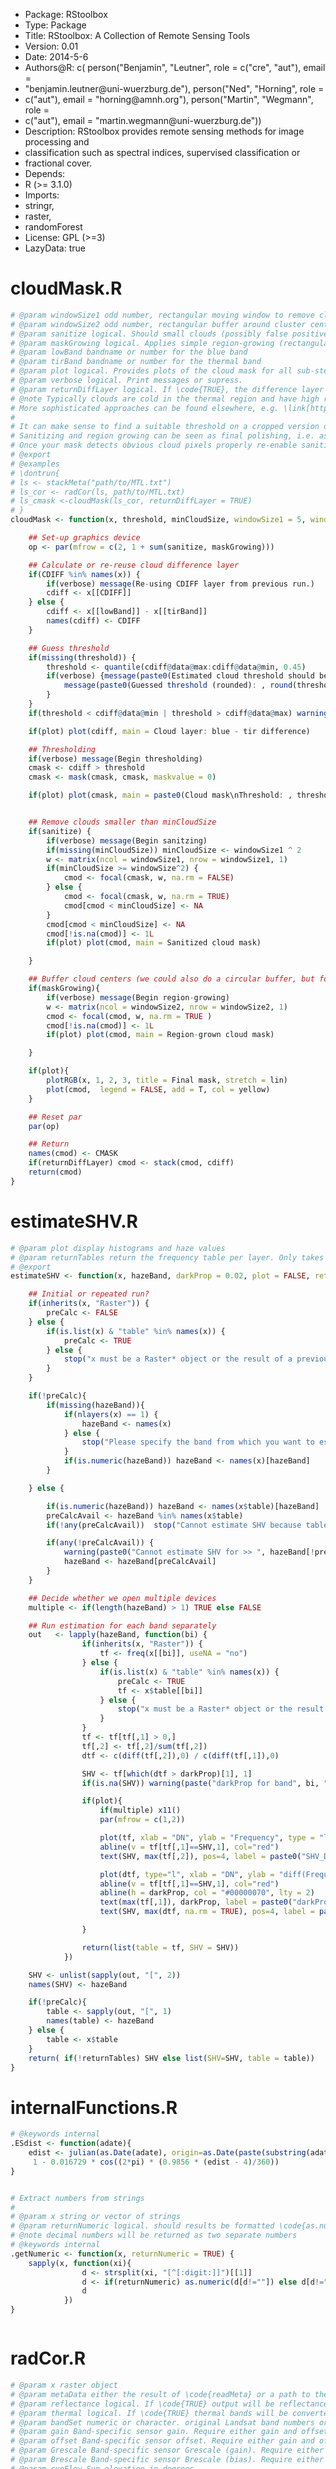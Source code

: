 
+ Package: RStoolbox
+ Type: Package
+ Title: RStoolbox: A Collection of Remote Sensing Tools
+ Version: 0.01
+ Date: 2014-5-6
+ Authors@R: c( person("Benjamin", "Leutner", role = c("cre", "aut"), email =
+     "benjamin.leutner@uni-wuerzburg.de"), person("Ned", "Horning", role =
+     c("aut"), email = "horning@amnh.org"), person("Martin", "Wegmann", role =
+     c("aut"), email = "martin.wegmann@uni-wuerzburg.de"))
+ Description: RStoolbox provides remote sensing methods for image processing and
+     classification such as spectral indices, supervised classification or
+     fractional cover.
+ Depends:
+     R (>= 3.1.0)
+ Imports:
+     stringr,
+     raster,
+     randomForest
+ License: GPL (>=3)
+ LazyData: true
* cloudMask.R
#+BEGIN_SRC R 
# @param windowSize1 odd number, rectangular moving window to remove clouds which arre too small (likely artefacts)
# @param windowSize2 odd number, rectangular buffer around cluster centers
# @param sanitize logical. Should small clouds (possibly false positives) be removed by filtering? If \code{TRUE} windowSize1 must be specified.
# @param maskGrowing logical. Applies simple region-growing (rectangular buffering) to the cloud mask. If \code{TRUE} windowSize2 must be specified.
# @param lowBand bandname or number for the blue band
# @param tirBand bandname or number for the thermal band
# @param plot logical. Provides plots of the cloud mask for all sub-steps (sanitizing etc.) Helpful to find proper parametrization.
# @param verbose logical. Print messages or supress.
# @param returnDiffLayer logical. If \code{TRUE}, the difference layer will be returned along with the cloudmask. This option allows to re-use the difference layer in cloudMask.
# @note Typically clouds are cold in the thermal region and have high reflectance in short wavelengths (blue). By differencing the two bands and thresholding a rough cloud mask can be obtained.
# More sophisticated approaches can be found elsewhere, e.g. \link[https://code.google.com/p/fmask/]{fmask}.
# 
# It can make sense to find a suitable threshold on a cropped version of the scene. Also make sure you make use of the \code{returnDiffLayer} argument to save yourself one processing step.
# Sanitizing and region growing can be seen as final polishing, i.e. as long as the pure cloud centers are not detected properly, you can turn those two arguments off if they take too long to calculate.
# Once your mask detects obvious cloud pixels properly re-enable sanitizing and regionGrowing for fine tuning if desired. Finally, once a suitable threshold is established re-run cloudMask on the whole scene with this threshold and go get a coffee.
# @export
# @examples 
# \dontrun{
# ls <- stackMeta("path/to/MTL.txt")
# ls_cor <- radCor(ls, path/to/MTL.txt) 
# ls_cmask <-cloudMask(ls_cor, returnDiffLayer = TRUE)
# }
cloudMask <- function(x, threshold, minCloudSize, windowSize1 = 5, windowSize2 = 11, maskGrowing = TRUE, sanitize = TRUE, lowBand = B1, tirBand = B6, plot = TRUE, verbose = TRUE, returnDiffLayer = FALSE){
	
	## Set-up graphics device
	op <- par(mfrow = c(2, 1 + sum(sanitize, maskGrowing)))
	
	## Calculate or re-reuse cloud difference layer	
	if(CDIFF %in% names(x)) {
		if(verbose) message(Re-using CDIFF layer from previous run.)
		cdiff <- x[[CDIFF]]
	} else {
		cdiff <- x[[lowBand]] - x[[tirBand]]
		names(cdiff) <- CDIFF
	}
	
	## Guess threshold
	if(missing(threshold)) {
		threshold <- quantile(cdiff@data@max:cdiff@data@min, 0.45)
		if(verbose) {message(paste0(Estimated cloud threshold should be between , round(cdiff@data@min),  and , round(cdiff@data@max)) )
			message(paste0(Guessed threshold (rounded): , round(threshold)))
		}
	}
	if(threshold < cdiff@data@min | threshold > cdiff@data@max) warning(Threshold is not within the estimated data range, call. = FALSE)
	
	if(plot) plot(cdiff, main = Cloud layer: blue - tir difference)
	
	## Thresholding
	if(verbose) message(Begin thresholding)
	cmask <- cdiff > threshold
	cmask <- mask(cmask, cmask, maskvalue = 0)
	
	if(plot) plot(cmask, main = paste0(Cloud mask\nThreshold: , threshold))
	
	
	## Remove clouds smaller than minCloudSize
	if(sanitize) {
		if(verbose) message(Begin sanitzing)
		if(missing(minCloudSize)) minCloudSize <- windowSize1 ^ 2
		w <- matrix(ncol = windowSize1, nrow = windowSize1, 1)
		if(minCloudSize >= windowSize^2) {
			cmod <- focal(cmask, w, na.rm = FALSE)
		} else {
			cmod <- focal(cmask, w, na.rm = TRUE)	
			cmod[cmod < minCloudSize] <- NA		
		}
		cmod[cmod < minCloudSize] <- NA
		cmod[!is.na(cmod)] <- 1L
		if(plot) plot(cmod, main = Sanitized cloud mask)
		
	}
	
	## Buffer cloud centers (we could also do a circular buffer, but for now this should suffice)
	if(maskGrowing){
		if(verbose) message(Begin region-growing)
		w <- matrix(ncol = windowSize2, nrow = windowSize2, 1)
		cmod <- focal(cmod, w, na.rm = TRUE )
		cmod[!is.na(cmod)] <- 1L
		if(plot) plot(cmod, main = Region-grown cloud mask)
		
	}
	
	if(plot){
		plotRGB(x, 1, 2, 3, title = Final mask, stretch = lin)
		plot(cmod,  legend = FALSE, add = T, col = yellow)
	}
	
	## Reset par
	par(op)
	
	## Return
	names(cmod) <- CMASK
	if(returnDiffLayer) cmod <- stack(cmod, cdiff)
	return(cmod)	
}
#+END_SRC
* estimateSHV.R
#+BEGIN_SRC R 
# @param plot display histograms and haze values
# @param returnTables return the frequency table per layer. Only takes effect if x is a Raster* object. If x is a result of estimateSHV tables will always be returned.
# @export 
estimateSHV <- function(x, hazeBand, darkProp = 0.02, plot = FALSE, returnTables = TRUE) {
	
	## Initial or repeated run?
	if(inherits(x, "Raster")) {
		preCalc <- FALSE
	} else {
		if(is.list(x) & "table" %in% names(x)) {
			preCalc <- TRUE 
		} else {
			stop("x must be a Raster* object or the result of a previous run of estimateSHV(Raster*, ) with argument returnTables = TRUE", call. = FALSE)
		}	
	}
	
	if(!preCalc){
		if(missing(hazeBand)){ 
			if(nlayers(x) == 1) {
				hazeBand <- names(x)        
			} else {
				stop("Please specify the band from which you want to estimate the haze dn")
			}	
			if(is.numeric(hazeBand)) hazeBand <- names(x)[hazeBand]
		}
		
	} else {
		
		if(is.numeric(hazeBand)) hazeBand <- names(x$table)[hazeBand]
		preCalcAvail <- hazeBand %in% names(x$table)
		if(!any(preCalcAvail)) 	stop("Cannot estimate SHV because tables are missing for all specified bands", call. = FALSE)
		
		if(any(!preCalcAvail)) {
			warning(paste0("Cannot estimate SHV for >> ", hazeBand[!preCalcAvail], " << because tables are missing."), call. = FALSE)
			hazeBand <- hazeBand[preCalcAvail] 				
		}	
	}
	
	## Decide whether we open multiple devices
	multiple <- if(length(hazeBand) > 1) TRUE else FALSE
	
	## Run estimation for each band separately
	out   <- lapply(hazeBand, function(bi) {
				if(inherits(x, "Raster")) {
					tf <- freq(x[[bi]], useNA = "no") 
				} else {
					if(is.list(x) & "table" %in% names(x)) {
						preCalc <- TRUE
						tf <- x$table[[bi]]
					} else {
						stop("x must be a Raster* object or the result of a previous run of estimateSHV() with argument returnTables = TRUE", call. = FALSE)
					}
				}
				tf <- tf[tf[,1] > 0,]
				tf[,2] <- tf[,2]/sum(tf[,2])
				dtf <- c(diff(tf[,2]),0) / c(diff(tf[,1]),0)
				
				SHV <- tf[which(dtf > darkProp)[1], 1] 
				if(is.na(SHV)) warning(paste("darkProp for band", bi, "was chosen too high. It exceeds the value range."), call. = FALSE)
				
				if(plot){
					if(multiple) x11()
					par(mfrow = c(1,2))
					
					plot(tf, xlab = "DN", ylab = "Frequency", type = "l", main = bi)
					abline(v = tf[tf[,1]==SHV,1], col="red")
					text(SHV, max(tf[,2]), pos=4, label = paste0("SHV_DN = ", SHV), col ="red")
					
					plot(dtf, type="l", xlab = "DN", ylab = "diff(Frequency)", main = bi)
					abline(v = tf[tf[,1]==SHV,1], col="red")
					abline(h = darkProp, col = "#00000070", lty = 2)
					text(max(tf[,1]), darkProp, label = paste0("darkProp = ", darkProp), col = "#00000070")
					text(SHV, max(dtf, na.rm = TRUE), pos=4, label = paste0("SHV_DN = ", SHV), col ="red")
					
				}
				
				return(list(table = tf, SHV = SHV))
			})
	
	SHV <- unlist(sapply(out, "[", 2))
	names(SHV) <- hazeBand
	
	if(!preCalc){
		table <- sapply(out, "[", 1)
		names(table) <- hazeBand
	} else {
		table <- x$table
	}
	return( if(!returnTables) SHV else list(SHV=SHV, table = table))
}
#+END_SRC
* internalFunctions.R
#+BEGIN_SRC R 
# @keywords internal
.ESdist <- function(adate){	
	edist <- julian(as.Date(adate), origin=as.Date(paste(substring(adate, 1, 4), "12", "31", sep="-")))[[1]]
	 1 - 0.016729 * cos((2*pi) * (0.9856 * (edist - 4)/360))
}


# Extract numbers from strings
# 
# @param x string or vector of strings
# @param returnNumeric logical. should results be formatted \code{as.numeric}? If so, "05" will be converted to 5. Set returnNumeric to \code{FALSE} to keep preceeding zeros.
# @note decimal numbers will be returned as two separate numbers
# @keywords internal
.getNumeric <- function(x, returnNumeric = TRUE) {
	sapply(x, function(xi){
				d <- strsplit(xi, "[^[:digit:]]")[[1]]
				d <- if(returnNumeric) as.numeric(d[d!=""]) else d[d!=""]
				d
			})
}


#+END_SRC
* radCor.R
#+BEGIN_SRC R 
# @param x raster object
# @param metaData either the result of \code{readMeta} or a path to the meta data (MCL) file. 
# @param reflectance logical. If \code{TRUE} output will be reflectance, if \code{FALSE} it will be radiance
# @param thermal logical. If \code{TRUE} thermal bands will be converted to brightness temperature (Kelvin).
# @param bandSet numeric or character. original Landsat band numbers or names in the form of ("B1", "B2" etc). If set to full all bands in the solar region will be processed.
# @param gain Band-specific sensor gain. Require either gain and offset or Grescale and Brescale to convert DN to radiance.
# @param offset Band-specific sensor offset. Require either gain and offset or Grescale and Brescale to convert DN to radiance.
# @param Grescale Band-specific sensor Grescale (gain). Require either gain and offset or Grescale and Brescale to convert DN to radiance.
# @param Brescale Band-specific sensor Brescale (bias). Require either gain and offset or Grescale and Brescale to convert DN to radiance.
# @param sunElev Sun elevation in degrees
# @param satZenith sensor zenith angle (0 for Landsat)
# @param d Earth-Sun distance in AU.
# @param esun Mean exo-atmospheric solar irradiance, as given by Chandler et al. 2009 or others.
# @param SHV starting haze value, can be estimated using estimateSHV(). if not provided and method is DOS or COSTZ SHV will be estimated in an automated fashion. Not needed for apparent reflectance.
# @param hazeBand band from which SHV was estimated.
# @param method Radiometric correction method to be used. There are currently four methods available (see Details):
#  "APREF", "DOS" (Chavez 1989), "COSTZ" (Chavez 1996), SDOS.
# @note This was originally a fork of randcorr in the landsat package. It may be slower, however it works on Raster* objects and hence is memory-safe.
# @details  \describe{
# \item{APREF}{Apparent reflectance}
# \item{DOS}{Dark object subtratction following Chavez (1989)}
# \item{COSTZ}{Dark object subtraction following Chaves(1996)}
# \item{SDOS}{Simple dark object subtraction. Classical DOS, Lhaze must be estimated for each band separately.}
# }
# @references S. Goslee (2011): Analyzing Remote Sensing Data in R: The landsat Package. Journal of Statistical Software 43(4).
# @export
# @seealso \link[landsat]{radiocorr} 
radCor <-	function(x, metaData, reflectance = TRUE, thermal = TRUE, satellite, bandSet = "full", gain, offset, G_rescale, B_rescale,
		sunElev, satZenith = 0, d, esun, date, SHV, hazeBand, atHaze,  method = "APREF"){
	# http://landsat.usgs.gov/Landsat8_Using_Product.php
	
	if(!method %in% c("APREF", "DOS", "COSTZ", "SDOS")) stop("method must be one of APREF, DOS, COSTZ SDOS", call.=FALSE)
	
	if(!reflectance & method != "APREF"){
		warning("For radiance calculations the method argument is ignored")
		method <- "APREF"
	}
	
	if(!missing(metaData)) {
		
		## Read metadata from file
		if(is.character(metaData)) metaData <- readMeta(metaData)
		
		satellite 	<- metaData$UNIFIED_METADATA$SPACECRAFT_ID
		sensor 		<- metaData$UNIFIED_METADATA$SENSOR_ID
		B_rescale	<- metaData$UNIFIED_METADATA$RAD_OFFSET
		G_rescale	<- metaData$UNIFIED_METADATA$RAD_GAIN
		d			<- metaData$UNIFIED_METADATA$EARTH_SUN_DISTANCE
		sunElev		<- metaData$UNIFIED_METADATA$SUN_ELEVATION
		rad 		<- metaData$UNIFIED_METADATA$RADIOMETRIC_RES
		K1			<- metaData$UNIFIED_METADATA$K1
		K2			<- metaData$UNIFIED_METADATA$K2
		
	} else {
		###  FIXME: HARD CODED !!
		sensor = 1
		rad = 8
		###
		if(missing(G_rescale) | missing(B_rescale)){
			if(missing(offset) | missing(gain)) {
				stop("Please specify either a) metaData, b) gain and offset, c) B_rescale and G_rescale", call. = FALSE )
			} else {
				B_rescale <- 1/gain
				G_rescale <- -offset/gain
			}
		}
		
		
		if(missing(d)) {
			if(missing(date)) { 
				stop("Please specify either a) edist or b)date", call. = FALSE) 
			} else {
				d <- .ESdist(date) 
			}
		}
	}
	
	if(satellite == "LANDSAT8" & method != "APREF") {
		warning("DOS, COSTZ and SDOS are currently not implemented for Landsat 8. Using official reflectance calibration coefficients, i.e. output corresponds to method = APREF", call. = FALSE) 
		method <- "APREF"
	}
	
	satZenith	<- satZenith * pi / 180
	satphi 		<- cos(satZenith)
	suntheta 	<- cos((90 - sunElev) * pi / 180)	
	
	## Query internal db	
	sDB <- LANDSAT.db[[satellite]][[sensor]]
	
	## We use .getNumeric to deal with band name appendices (e.g. LS7 can have to versions of band 6: B6_VCID_1 and B6_VCID_2
	## which would not match the database name B6
	sDB 	<- sDB[match(paste0("B", sapply(.getNumeric(names(x)),"[",1)), sDB$band),]	
	sDB		<- sDB[match(sDB$band, paste0("B",sapply(.getNumeric(names(x)),"[",1))),]
	
	if(any(bandSet == "full")) {
		bandSet <- names(x)
	} else {
		if(is.numeric(bandSet)) bandSet <- paste0("B", bandSet)
	}	
	
	if(missing(metaData))	names(B_rescale) <- names(G_rescale) <- bandSet
	
	origBands 	<- names(x)   
	corBands 	<- sDB[!sDB$bandtype %in% c("TIR", "PAN"), "band"]
	bandSet 	<- bandSet[bandSet %in% corBands]
	if(thermal){
		tirBands	<- if(satellite=="LANDSAT8") c("B10", "B11") else c("B6", "B6_VCID_1", "B6_VCID_2")	
		tirBands 	<- origBands[origBands %in% tirBands]
	} else {
		tirBands <- NULL
	}
	exclBands	<- origBands[!origBands %in% c(bandSet, tirBands)]
	
	if(length(exclBands) > 0) {
		xexc <- x[[exclBands]] 
	} else {
		xexc <- NULL
	}
	
	if(missing(esun)) {
		esun <- sDB[,"esun"] 
		names(esun) <- sDB$band
	}
	xref <- x[[bandSet]]
	
	if(reflectance) {
		message("Bands to convert to reflectance: ", paste(bandSet, collapse = ", "))
		if(length(tirBands) > 0 & thermal) message("Thermal bands to convert to brightness temperatures: ", paste(tirBands, collapse=", "))
		if(length(exclBands) > 0) message("Excluding bands: ", paste(exclBands, collapse = ", "))	
	} else {
		bandSet <- c(bandSet, tirBands)
		message("Bands to convert to toa radiance: ", paste(bandSet, collapse = ", "))
	}
	
	## Thermal processing
	if(thermal & reflectance & length(tirBands) > 0) {
		message("Processing thermal band(s)")
		## Convert to radiance
		L <- G_rescale[tirBands] * x[[tirBands]] + B_rescale[tirBands]
		## Convert to temperature
		xtir <- K2 / log(K1/L + 1) 
		names(xtir) <- tirBands
	} else {
		xtir <- NULL
	}
	
	message("Processing radiance / reflectance")
	
	## Radiance and reflectance processing
	if(method == "APREF") {
		TAUz <- 1
		TAUv <- 1
		Edown <- 0
		Lhaze <- 0
		
	} else {
		
		## Estimate SHV automatically
		if(missing(SHV)){
			if(missing(hazeBand))  hazeBand <- "B1"
			if(length(hazeBand) > 1) {
				warning("Automatic search for SHV values is intended for one band only. For more bands please estimate hzae DNs manually using estimateSHV() \nhazeBand was automatically reset to 1")
				hazeBand <- 1 }
			message("SHV was not provided -> Estimating SHV automatically")
			dP <- 0.02
			## We suppress warnings because we search for a possible value autimatically in case we missed the first time
			SHV <- suppressWarnings(estimateSHV(x, hazeBand = hazeBand, darkProp = dP , plot = FALSE, returnTables = TRUE))
			while(is.na(SHV[[1]])){
				dP	<- dP * 0.9
				SHV <- suppressWarnings(estimateSHV(SHV, hazeBand = hazeBand, darkProp = dP, plot = FALSE, returnTables = TRUE))
			}
			message(paste0("SHV estimated as: ", SHV[[1]]))
			SHV <- SHV[[1]]
		}
		
		
		# For SDOS gain, offset, Lhaze and Esun must be provided as coresponding vectors of equal length
		if(method == "SDOS") hazeBand <- bandSet 
		TAUz <- 1
		TAUv <- 1
		Edown <- 0				
		if (method == "COSTZ") {
			TAUz <- suntheta
			TAUv <- satphi
		}  
		
		## 1% correction and conversion to radiance
		Ldo <- 0.01 * ((esun[hazeBand] * suntheta * TAUz) + Edown) * TAUv / (pi * d ^ 2)
		Lhaze <- (SHV * G_rescale[hazeBand] + B_rescale[hazeBand]) - Ldo
		
		if(method %in% c("DOS", "COSTZ")) {		
			## Pick atmoshpere type
			if(missing(atHaze)) {
				atHaze.db <- data.frame(min = c(1,56,76,96,116), max = c(55,75,95,115,255)) / 255 * (2^rad-1)
				atHaze <- c("veryClear", "clear", "moderate", "hazy", "veryHazy")[Lhaze > atHaze.db[,1] & Lhaze <= atHaze.db[,2]]
				message("Selcting atmosphere: , atHaze, ")
			}		
			Lhaze	  <- Lhaze  * sDB[match(bandSet,sDB$band), paste0(hazeBand,"_", atHaze)]
			
			## Calculate corrected RAD_haze
			NORM  <- G_rescale[bandSet] / G_rescale[hazeBand]
			Lhaze <- Lhaze * NORM + B_rescale[bandSet]	
		}
		# In case Lhaze becomes negative we reset it to zero to prevent artefacts.
		Lhaze [Lhaze < 0] <- 0
	}
	
	B_rescale	<- B_rescale[bandSet]
	G_rescale 	<- G_rescale[bandSet]
	esun <- esun[bandSet]
	
	if(satellite != "LANDSAT8"){
		
		if(!reflectance) {
			## TOA Radiance
			xref <-  ( xref * G_rescale + B_rescale) / suntheta
		} else {
			## At-surface reflectance (precalculate coefficients to speed up raster processing)
			C <- (pi * d ^ 2)/(TAUv * (esun * suntheta * TAUz + Edown))	
			b <- C * (B_rescale - Lhaze)
			a <- C * G_rescale 
			xref <-  a * xref  + b
		}
		
	} else {
		
		if(reflectance) {
			B_rescale 		<- metaData$UNIFIED_METADATA$REF_OFFSET[bandSet]
			G_rescale 		<- metaData$UNIFIED_METADATA$REF_GAIN[bandSet]
		} 
		
		## At sensor radiance / reflectance
		xref <-  (G_rescale * xref + B_rescale) / suntheta
		
		## At-surface reflectance?
	}
	
	## Re-combine thermal, solar and excluded imagery
	x <- stack(xref,xtir, xexc)
	x <- x[[origBands]]
	
	return(x)
}


# Landsat auxilliary data. Taken from Chander et al 2009
# spatRes resampling: http://landsat.usgs.gov/band_designations_landsat_satellites.php
# @keywords internal
LANDSAT.db <- list(
		LANDSAT5 = list (
				TM = data.frame(band = paste0(B, 1:7),
						bandtype = c(rep(REF, 5), TIR, REF),
						centerWavl = c(0.485, 0.569, 0.66, 0.840, 1.676, 11.435, 2.223),
						spatRes1 = rep(30, 7),
						spatRes2 = c(rep(30,5), 60, 30), ## TM Band 6 was acquired at 120-meter resolution, but products processed before February 25, 2010 are resampled to 60-meter pixels. Products processed after February 25, 2010 are resampled to 30-meter pixels.
						esun = c(1983, 1796, 1536, 1031, 220, NA, 83.44))
		),
		LANDSAT7 = list(
				ETM = data.frame(band = paste0(B,1:8),
						bandtype = c(rep(REF, 5), TIR, REF, PAN),
						spatRes1 = c(rep(30, 7), 15),
						spatRes2 = c(rep(30,5), 60, 30, 15),  ## ETM+ Band 6 is acquired at 60-meter resolution. Products processed after February 25, 2010 are resampled to 30-meter pixels.
						centerWavl = c(0.485, 0.560, 0.660, 0.835, 1.650,11.335,2.220,0.706),
						esun = c(1997,1812,1533,1039,230.8,NA,84.9,1362)
				)
		),
		LANDSAT8 = list(
				OLI_TIRS = data.frame(band = c(paste0(B,1:11), BQA),
						bandtype = c(rep(REF, 7), PAN, REF, TIR, TIR, QA),
						spatRes1 = c(rep(30, 7), 15, rep(30,4)),
						spatRes2 = c(rep(30, 7), 15, rep(30,4)),  ## ETM+ Band 6 is acquired at 60-meter resolution. Products processed after February 25, 2010 are resampled to 30-meter pixels.
						centerWavl = c(0.44,0.48,0.56,0.655,0.865,1.61,2.2,0.59,1.37,10.6,11.5, NA), 
						esun = c(NA, 2067, 1893, 1603, 972.6, 245, 79.72, NA, 399.7, NA, NA, NA ) ## http://www.gisagmaps.com/landsat-8-atco/ ##http://landsat.usgs.gov/Landsat8_Using_Product.php
				)
		)
) 
exponents <- c(-4, -2, -1, -.7, -.5)
for(s in names(LANDSAT.db)){
	bandType		<- LANDSAT.db[[s]][[1]][,bandtype] == REF
	centerWavl		<- LANDSAT.db[[s]][[1]][bandType, centerWavl] 
	bands 			<- LANDSAT.db[[s]][[1]][bandType, band]
	
	## Calc Chavez Tab 1
	TAB1			<- sapply(exponents, function(x) centerWavl ^ x)
	rownames(TAB1)  <- bands
	colnames(TAB1)	<- c(veryClear, clear, moderate, hazy, veryHazy)
	
	## Calc Chavez Tab 2, but only until SHVB = B4, larger wavelengths dont make sense to estimate haze
	TAB2 <- lapply(paste0("B", 1:4), function(SHVB){ sweep(TAB1, 2, TAB1[SHVB,], "/")})
	TAB2 <- do.call("cbind", TAB2)
	colnames(TAB2) <- paste0(rep(paste0("B", 1:4), each = 5),"_", colnames(TAB2))
	
	LANDSAT.db[[s]][[1]] <-  merge(LANDSAT.db[[s]][[1]] , TAB2, by.x = "band", by.y = "row.names", all.x = TRUE, sort = FALSE)
}








#+END_SRC
* readMeta.R
#+BEGIN_SRC R 
# @param unifiedMetadata logical. If \code{TRUE} some relevant etadata of Landsat 5:8 are homogenized into a standard format and appended to the original metadata.
# @return Returns a list containing the Metadata of the MTL file, structured by the original grouping.
# 
# @import landsat
# @export 
# 
# 
# 
readMeta <- function(file, unifiedMetadata = TRUE){
	if(!grepl(MTL, file) & !grepl(xml, file)) warning(The Landsat metadata file you have specified looks unusual. Typically the filename contains the string 'MTL' or 'xml'. Are you sure you specified the right file? \n I'll try to read it but check the results!)
	
	## Read mtl file
	metaDataFormat <- if(grepl(xml, file)) XML else MTL
	
	if(metaDataFormat == MTL) {
		## PROCESS LPS MTL FILES
		
		meta <- read.delim(file, sep = =, head = FALSE, stringsAsFactors = FALSE, strip.white = TRUE, skip = 1, skipNul = TRUE)
		meta <- meta[-(nrow(meta)-c(1,0)),]
		
		## Retrieve groups
		l <- meta[grep(GROUP,meta[,1]),]
		
		## Assemble metadata list
		meta <- lapply(unique(l[,2]), FUN = function(x){
					w <- which(meta[,2] == x)
					m <- meta[(w[1]+1):(w[2]-1),]
					rownames(m) <- m[,1]
					m <- m[ , 2, drop = FALSE]
					colnames(m) <- VALUE
					return(m)
				})
		
		names(meta) <- unique(l[,2])
		
		## Legacy MTL? 
		legacy <- PROCESSING_SOFTWARE %in% rownames(meta$PRODUCT_METADATA)
		if(legacy) message(This scene was processed before August 29, 2012. Using MTL legacy format. Some minor infos such as SCENE_ID will be missing)
		
		if(unifiedMetadata){
			
			meta[[UNIFIED_METADATA]] <- list(
					SPACECRAFT_ID 		= {SAT <- paste0(LANDSAT, .getNumeric(meta$PRODUCT_METADATA[SPACECRAFT_ID,]))},
					SENSOR_ID 			= meta$PRODUCT_METADATA[SENSOR_ID,]	,			
					SCENE_ID 			= meta$METADATA_FILE_INFO[LANDSAT_SCENE_ID,],  ## could assemble name for legacy files: http://landsat.usgs.gov/naming_conventions_scene_identifiers.php
					DATA_TYPE			= if(!legacy) meta$PRODUCT_METADATA[DATA_TYPE,] else meta$PRODUCT_METADATA[PRODUCT_TYPE,],
					ACQUISITION_DATE	= {date <- if(!legacy) meta$PRODUCT_METADATA[DATE_ACQUIRED,] else meta$PRODUCT_METADATA[ACQUISITION_DATE,]},
					PROCESSING_DATE		= if(!legacy) meta$METADATA_FILE_INFO[FILE_DATE,] else meta$METADATA_FILE_INFO[PRODUCT_CREATION_TIME,], 
					PATH				= as.numeric(meta$PRODUCT_METADATA[WRS_PATH,]),
					ROW					= if(!legacy) as.numeric(meta$PRODUCT_METADATA[WRS_ROW,]) else as.numeric(meta$PRODUCT_METADATA[STARTING_ROW,]),
					RADIOMETRIC_RES		= if(SAT == LANDSAT8) 16 else 8,				
					FILES				= {files <- row.names(meta[[PRODUCT_METADATA]])[grep(^.*FILE_NAME, row.names(meta$PRODUCT_METADATA))]
						files <- files[grep(^.*BAND,files)]
						files <- meta[[PRODUCT_METADATA]][files,]	},
					
					BANDS 				= {junk <- unique(sapply(str_split(files, _B), [ ,1 ))
						bds <- str_replace(str_replace(files, paste0(junk,_), ), {if(SAT==LANDSAT5) 0.TIF else .TIF}, )
					},
					BAND_TYPE 			= {
						ty <- rep(image, length(bds))
						ty[grepl(QA, bds)] <- qa
						ty
					},
					## INSOLATION
					NA_VALUE 			= rep(0, length(ty)),
					SUN_AZIMUTH			= if(!legacy) as.numeric(meta$IMAGE_ATTRIBUTES[SUN_AZIMUTH,]) else as.numeric(meta$PRODUCT_PARAMETERS[SUN_AZIMUTH,]),
					SUN_ELEVATION		= if(!legacy) as.numeric(meta$IMAGE_ATTRIBUTES[SUN_ELEVATION,]) else as.numeric(meta$PRODUCT_PARAMETERS[SUN_ELEVATION,]),
					EARTH_SUN_DISTANCE  = {es <- meta$IMAGE_ATTRIBUTES[EARTH_SUN_DISTANCE,]
						if(is.null(es) || is.na(es)) es <- .ESdist(date)
						as.numeric(es)}
			)
			
			## RADIOMETRIC CORRECTION/RESCALING PARAMETERS
			RADCOR <-  if(!legacy) { list(		
								RAD_OFFSET				= {
									r <- meta$RADIOMETRIC_RESCALING
									r[,1]		<- as.numeric(r[,1])
									bandnames	<- str_c(B, str_replace(rownames(r), ^.*_BAND_, ))
									go			<- grep(RADIANCE_ADD*, rownames(r))
									ro 			<- r[go,]
									names(ro)	<- bandnames[go]
									ro},
								RAD_GAIN				= {go			<- grep(RADIANCE_MULT*, rownames(r))
									ro 			<- r[go,]
									names(ro)	<- bandnames[go]
									ro},
								REF_OFFSET				= {	go			<- grep(REFLECTANCE_ADD*, rownames(r))
									ro 			<- r[go,]
									names(ro)	<- bandnames[go]
									ro},
								REF_GAIN				= {go			<- grep(REFLECTANCE_MULT*, rownames(r))
									ro 			<- r[go,]
									names(ro)	<- bandnames[go]
									ro})
										
					} else {
						
						bandnames <- paste0(B, .getNumeric(rownames(meta$MIN_MAX_RADIANCE)))
						bandnames <- bandnames[seq(1, length(bandnames), 2)]
						
						L <- diff(as.numeric(meta$MIN_MAX_RADIANCE[,1]))
						L <- L[seq(1, length(L), 2)] 
						
						Q <- diff(as.numeric(meta$MIN_MAX_PIXEL_VALUE[,1]))  
						Q <- Q[seq(1, length(Q), 2)]
						
						RAD_GAIN	<- L/Q
						RAD_OFFSET 	<- as.numeric(meta$MIN_MAX_RADIANCE[,1])[seq(2,nrow(meta$MIN_MAX_RADIANCE),2)] - (RAD_GAIN) * 1
						
						names(RAD_OFFSET) <- names(RAD_GAIN) <- bandnames
												
						list(RAD_OFFSET = RAD_OFFSET, RAD_GAIN = RAD_GAIN)
						
					}
			
	 if(SAT == LANDSAT8){
				RADCOR$K1 ={ r <- meta$TIRS_THERMAL_CONSTANTS
					r[,1]		<- as.numeric(r[,1])
					bandnames	<- str_c(B, str_replace(rownames(r), ^.*_BAND_, ))
					go			<- grep(K1, rownames(r))
					ro 			<- r[go,]
					names(ro)	<- bandnames[go]
					ro}
				RADCOR$K2 = {go			<- grep(K2, rownames(r))
					ro 			<- r[go,]
					names(ro)	<- bandnames[go]
					ro}				
			} else {
				TAB7 <- list(LANDSAT4 = c(B6=671.62,B6=1284.3), # TAB7 from Chander 2009
						LANDSAT5 = c(B6=607.76,B6=1260.56),
						LANDSAT7 = c(B6=666.09,B6=1282.71))
					
				RADCOR$K1 <- TAB7[[SAT]][1]
				RADCOR$K2 <- TAB7[[SAT]][2]
			}
			
			meta[[UNIFIED_METADATA]] <- c(meta[[UNIFIED_METADATA]], RADCOR)
		}
	} else {
		## PROCESS ESPA LEDAPS XML FILES
		meta <- xmlParse(file)
		meta <- xmlToList(meta)
		names(meta$bands) <- str_replace_all(unlist(sapply(meta$bands, [, long_name)),  , _)
		
		if(unifiedMetadata){
			
			atts <- sapply(meta$bands, [, .attrs)
			
			meta[[UNIFIED_METADATA]] <- list(
					SPACECRAFT_ID 		= {SAT <- paste0(LANDSAT, .getNumeric(meta$global_metadata$satellite))},
					SENSOR_ID 			= meta$global_metadata$instrument,			
					SCENE_ID 			= SID <- str_replace(meta$global_metadata$lpgs_metadata_file, _MTL.txt, ),  ## could assemble name for legacy files: http://landsat.usgs.gov/naming_conventions_scene_identifiers.php
					DATA_TYPE			= if(meta$bands[[1]]$.attrs[product] == sr_refl) SR, 
					ACQUISITION_DATE	= {date <- meta$global_metadata$acquisition_date},
					PROCESSING_DATE		= meta$bands[[1]]$production_date, 
					PATH				= as.numeric(meta$global_metadata$wrs[path]),
					ROW					= as.numeric(meta$global_metadata$wrs[row]),
					
					FILES				= {files <- sapply(meta$bands, [[, file_name)
						names(files) <- NULL
						files},					
					BANDS 				= {	
						bds <- grepl(_band, files)
						toa <- grepl(_toa_, files)
						qas <- grepl(qa, files)	
						bnames				<- toupper(str_replace(files, paste0(SID, _), ))					
						bnames[bds]			<- paste0(B, .getNumeric(bnames[bds]))
						bnames[bds & qas] 	<- paste0(bnames[bds & qas], _QA)
						bnames				<- str_replace(str_replace(str_replace(bnames, \\.TIF, ), SR_, ), TOA_, )
						bnames[toa] 		<- paste0(bnames[toa], _TOA)
						bnames
					},
					BAND_TYPE			= {ty <- sapply(atts, [ , category)
						names(ty) <- NULL
						ty
					},
					NA_VALUE 			= as.numeric(sapply(atts, [ , fill_value)),
					SATURATE_VALUE 		= as.numeric(sapply(atts, [ , saturate_value)),
					SCALE_FACTOR 		= as.numeric(sapply(atts, [ , scale_factor)),
					
					SUN_AZIMUTH			= as.numeric(meta$global_metadata$solar_angles[azimuth]),
					SUN_ELEVATION		= 90 - as.numeric(meta$global_metadata$solar_angles[zenith]),
					EARTH_SUN_DISTANCE  = {.ESdist(date)}
			)
			
		}
		
	}
	return(meta)
}
# Import separate Landsat files into single stack
# 
# Reads Landsat MTL or XML metadata files and loads single Landsat Tiffs into a rasterStack.
# Be aware that by default stackLS() does NOT import panchromatic bands nor thermal bands with resolutions != 30m.
# 
# @param file character. Path to Landsat MTL metadata file.
# @param allResolutions logical. if \code{TRUE} a list will be returned with length = unique spatial resolutions.
# @param resampleTIR logical. As of  the USGS resamples TIR bands to 30m. Use this option if you use data processed prior to February 25, 2010 which has not been resampled.
# @param resamplingMethod character. Method to use for TUR resampling (ngb or bilinear). Defaults to ngb (nearest neighbor).
# @param products character vector. Which products should be returned in the stack? (only relevant for LS8 and LEDAPS processed products). image: image data, index: multiband indices, qa quality flag bands. 
# @return Either a list of rasterStacks comprising all resolutions or only one rasterStack comprising only 30m resolution imagery
# @note 
# Be aware that by default stackLS() does NOT import panchromatic bands nor thermal bands with resolutions != 30m. Use the allResolutions argument to import all layers.
# 
# The USGS uses cubic convolution to resample TIR bands to 30m resolution. In the opinion of the author this may not be the best choice for supersampling. 
# Therefore the default method in this implementation is nearest neighbor. Keep this in mind if you plan to compare TIR bands created by differing resampling routines.
# Typically, however, you will already have the USGS 30m TIR products, so no need to worry...
# @export
stackMeta <- function(file, allResolutions = FALSE,  resampleTIR = FALSE, resamplingMethod = ngb, products = c(image, index, qa)){
	
	## Read metadata and extract layer file names
	meta  <- readMeta(file)
	files <- meta$UNIFIED_METADATA$FILES
	
	## Load layers
	path  <- if(basename(file) != file)  str_replace(file, basename(file), ) else NULL
	
	## Import rasters
	rl <- lapply(paste0(path, files), raster)
	resL <- lapply(lapply(rl, res),[, 1)
	
	if(any(resL > 30)) {
		message(Your Landsat data includes TIR band(s) which were not resampled to 30m.
						\nYou can set resampleTIR = TRUE to resample TIR bands to 30m if you want a single stack)
		
		## Resample TIR to 30m
		if(resampleTIR){
			for(i in which(resL > 30))
				rl[[i]] <- resample(rl[[i]], rl[[which(resL == 30)[1]]], method = resamplingMethod)		
		}
	}
	
	## Stack
	returnRes <- if(allResolutions) unlist(unique(resL)) else 30
	
	LS 	<- lapply(returnRes, function(x){
				s			<- stack(rl[resL == x])
				names(s) 	<- meta$UNIFIED_METADATA$BANDS[resL == x]
				NAvalue(s)	<- meta$UNIFIED_METADATA$NA_VALUE[resL == x]	
				s <- s[[ which(names(s) %in% meta$UNIFIED_METADATA$BANDS[meta$UNIFIED_METADATA$BAND_TYPE %in% products])	]]
				s
			})
	
	if(!allResolutions) LS <- LS[[1]]
	
	return(LS)
}
#+END_SRC
* RStoolbox.R
#+BEGIN_SRC R 
NULL
#+END_SRC
* spectralIndices.R
#+BEGIN_SRC R 
# @param bands list of band designations. See notes for details
# @param maskRaster Raster layer containing a binary mask to exclude areas from prediction.
# @param verbose logical. prints progress, statistics and graphics during execution
# @param ... further arguments such as filename etc. passed to \link[raster]{writeRaster}
# @return rasterBrick or rasterStack
# @seealso \code{\link[raster]{overlay}} 
# @export
# @examples
# r <- raster(ncol=10,nrow=10)
# r[] <- sample(1:155, 100, TRUE)
# r <- stack(r, r + 90 + rnorm(100, 10)) 
# names(r) <- c(red, nir)
# SI <- spectralIndices(r, indices = c("SR", "NDVI"), bands = list(NIR = "nir", RED = "red"))
# plot(SI)
spectralIndices <- function(inputRaster, indices = NDVI, sensor, bands , maskRaster = NULL, verbose = FALSE, ... ) {
	# TODO: add indices
	# TODO: add examples
	# TODO: add formulas to help file
	# TODO: internal sensor db
	# TODO: value checks?
	# TODO: check sensor list for correctness and extend it 
	
	## Sensor db
	SENSORS <- list(
			LANDSAT5 = list(BLUE = B1, GREEN = B2, RED = B3, NIR = B4, MIR = B7),
			LANDSAT7 = list(BLUE = B1, GREEN = B2, RED = B3, NIR = B4),
			LANDSAT8 = list(BLUE = B2, GREEN = B3, RED = B4, NIR = B5)
	)
	
	if(!missing(sensor)){
		if(!sensor %in% names(SENSORS)) stop(paste0(Unknown sensor. Please provide the 'bands' argument or 'sensor' as one of , names(SENSORS)))
		bands <- SENSORS[[sensor]]
		if(any(!bands %in% names(inputRaster))) stop(Bandnames of inputRaster do not match the required format or are missing. Please provide 'bands' argument manually or make sure the names(inputRaster) follow the 'B1' 'B2'  ... format if you want to make use of the 'sensor' argument.)
	}
	bands <- lapply(bands, function(x) if(is.character(x)) which(names(inputRaster) == x) else x )
	
	## Internal db
	INDICES <-  list(
			SR 		= function(NIR, RED) {NIR / RED},
			DVI		= function(NIR, RED) {NIR-RED},
			NDVI	= function(NIR, RED) {(NIR-RED)/(NIR+RED)}, 
			TVI 	= function(NIR, RED) {(((NIR-RED)/(NIR+RED))+0.5)^0.5}, 
			MSAVI	= function(NIR, RED) {NIR + 0.5 - (0.5 * sqrt((2 * NIR + 1)^2 - 8 * (NIR - (2 * RED))))},
			MSAVI2	= function(NIR, RED) {(2 * (NIR + 1) - sqrt((2 * NIR + 1)^2 - 8 * (NIR - RED))) / 2},
			GEMI	= function(NIR, RED) {(((NIR^2 - RED^2) * 2 + (NIR * 1.5) + (RED * 0.5) ) / (NIR + RED + 0.5)) * (1 - ((((NIR^2 - RED^2) * 2 + (NIR * 1.5) + (RED * 0.5) ) / (NIR + RED + 0.5)) * 0.25)) - ((RED - 0.125) / (1 - RED))},                   
			SLAVI	= function(RED, MIR) {NIR / (RED + MIR)},
			EVI		= function(NIR, RED, BLUE) {G * ((NIR - RED) / (NIR + C1 * RED - C2 * BLUE + L))}# include a G or L specification in command
	)
	
	## Get arguments and check for mising arguments
	args <- lapply(indices, function(index) {
				need <- names(formals(INDICES[[index]]))	
				if(any(!need %in% names(bands))) stop(Band specification(s) of >> , paste(names(bands)[!names(bands) %in% need], collapse = ,), 
							 << are missing or do not match layer names in the brick/stack. \nPlease specify the correct layer number or name in a list, e.g. bands = list(RED = 'B4', NIR = 'B5'), call. = FALSE)
				need <- unlist(bands[need])
			})
	names(args) <- indices 
	
	## We do this in a separate step, so we can throw an error before we start the calculations
	inList <- lapply(indices, function(index) {
				if(verbose) print(paste0(Calculating , index))
			m<-	overlay(inputRaster[[args[[index]]]], fun = INDICES[[index]])
			})
	
	## Combine and return
	outStack <- stack(inList)
		
	## Write file if filename is provided. Doing it this way we write the file twice. We could provide filenames to overlay instead and return a stack so we only write once. 
	## But then we have an output of n single files instead of one multi-layer file containing all indices.
	## Maybe we should make this optional
	if(any(grepl(file, names(list(...))))) outStack <-  writeRaster(outStack, ...)
	
	names(outStack) <- indices	 
	return(outStack)
}
#+END_SRC
* superClass.R
#+BEGIN_SRC R 
# @param nSamples number of samples per land cover class
# @param filename path to output file (optional). If \code{NULL}, standard raster handling will apply, i.e. storage either in memory or in the raster temp directory.
# @param maskRaster Raster layer containing a binary mask to exclude areas from prediction.
# @param verbose logical. prints progress, statistics and graphics during execution
# @param predict logical. \code{TRUE} (default) will return a classified map, \code{FALSE} will only train the classifier
# @param ... further arguments to be passed to randomForest
# @return A list containing [[1]] the model, [[2]] the predicted raster and [[3]] the class mapping  
# @seealso \code{\link{randomForest}} 
# @export
superClass <- function(inputRaster, trainingData, classAttributes = NULL, nSamples = 100, filename = NULL, maskRaster = NULL, verbose = FALSE, predict = TRUE, overwrite = TRUE, ...) {
	# TODO: point vector data
	# TODO: enable regression mode
	# TODO: cross-validation
	# TODO: make classifier modular
	# TODO: add examples
	# TODO: check applicability of raster:::.intersectExtent 
	# DISCUSS: demo data
	
	## Filetypes
	if(!inherits(inputRaster, Raster)) stop("inputRaster must be a raster object (RasterLayer,RasterBrick or RasterStack)", call.=FALSE)
	if(!inherits(trainingData, SpatialPolygonsDataFrame)) stop("traingData must be a SpatialPolygonsDataFrame", call.=FALSE)
	
	## Attribute column
	if(is.null(classAttributes)){
		if(ncol(trainingData) == 1) {
			classAttributes <- 1
			message("You did not specify the classAttributes column. \nSince your trainingData only contains one column we assume this is it")
		} else {
			stop(paste("Dontt know which column in trainingData contains the class attribute. \nPlease specify classAttributes as one of: , paste(colnames(trainingData@data),collapse=, )), call. = FALSE)
		}
	} 
	if(!classAttributes %in% colnames(trainingData@data)) 
		stop(paste0(The column , classAttributes,  does not exist in trainingData. \nAvailable columns are: , colnames(trainingData@data,collapse=, )), call. = FALSE) 
		
	## Check projections
	if(!compareCRS(inputRaster, trainingData)) 
		stop(Projection of trainingData does not match inputRaster)
		## DISCUSS: Should we do a spTransform of vector data here, or require proper projection from the user?
	
	## Check overlap of vector and raster data	
	if(!gIntersects(as(extent(inputRaster),SpatialPolygons), as(extent(trainingData),SpatialPolygons))) 
		stop(inputRaster and trainingData do not overlap)
	
	## Calculate area weighted number of samples per polygon
	## this way we'll end up with n > nSamples, but make sure to sample each polygon at least once
	if(is.projected(trainingData)){
		trainingData[[area]] <- gArea(trainingData, byid = TRUE)
	} else {
		trainingData[[area]] <- areaPolygon(trainingData)		
	}
	
	## Calculate optimal nSamples per class
	trainingData@data[[order]] <- 1:nrow(trainingData) 		
	weights <- ddply(trainingData@data, .variables = classAttributes, .fun = here(mutate), nSamplesClass = ceiling(nSamples * area / sum(area)))
	trainingData@data <- weights[order(weights$order),]
		
	## Get random coordinates within polygons
	xy  <- lapply(seq_along(trainingData), function(i_poly){	
				pts <- spsample(trainingData[i_poly, ], type = random, n = trainingData@data[i_poly,nSamplesClass], iter = 20) 
			})
	xy <- do.call(rbind, xy)
	
	### Display, verbose only
	if(verbose) {
		plot(inputRaster,1)
		plot(trainingData, add = T)
		points(xy, pch = 3, cex = 0.5)
	}	
	
	## Extract response and predictors and combine in final training set
	if(verbose) print(Begin extract)
	dataSet <- data.frame(
			response = as.factor(over(x = xy, y = trainingData)[[classAttributes]]),
			extract(inputRaster, xy, cellnumbers = TRUE))
	
	## Discard duplicate cells
	dataSet <- dataSet[!duplicated(dataSet[,cells]),]
	dataSet <- dataSet[,colnames(dataSet) != cells]
	
	## Unique classes
	classes <- unique(trainingData[[classAttributes]])
	classMapping <- data.frame(classID = as.numeric(classes), class = levels(classes))
	
	## TRAIN ######################### 
	if(verbose) print(Starting to calculate random forest model) 
	model <- randomForest(response ~ . , data = dataSet, na.action = na.omit, confusion = TRUE, ...)		
	
	## PREDICT ######################### 
	progress <- none
	if(verbose) { print(Starting spatial predict)
		progress <- text
	}
	 
	## Don't know whether we need this, who would be crazy enough to do more than 255 classes...
	ifelse(length(classes) < 255, dataType <- INT1U,  dataType <- INT2U)
	
	if(is.null(filename)){
		spatPred <- predict(inputRaster, model, progress = progress, dataType = dataType, overwrite = overwrite)
	} else {
		spatPred <- predict(inputRaster, model, filename = filename, progress = progress, dataType = dataType, overwrite = overwrite)
	}
	 
	## Print summary stats
	if(verbose)
		print(paste0(paste0(rep(*,20), collapse = "), Classification summary  ,paste0(rep(*,20), collapse = ")))
		## Samples total
		## Samples per class
		print(model)
	## TODO: calculate users,producer's accuracies and kappas
	
	## DISCUSS: should we return sample points as well?
	return(list(model = model, map = spatPred, classMapping = classMapping)) 
	
}


#+END_SRC
